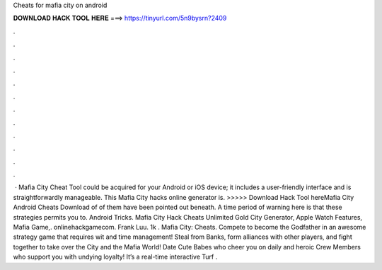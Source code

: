 Cheats for mafia city on android

𝐃𝐎𝐖𝐍𝐋𝐎𝐀𝐃 𝐇𝐀𝐂𝐊 𝐓𝐎𝐎𝐋 𝐇𝐄𝐑𝐄 ===> https://tinyurl.com/5n9bysrn?2409

.

.

.

.

.

.

.

.

.

.

.

.

 · Mafia City Cheat Tool could be acquired for your Android or iOS device; it includes a user-friendly interface and is straightforwardly manageable. This Mafia City hacks online generator is. >>>>> Download Hack Tool hereMafia City Android Cheats Download of of them have been pointed out beneath. A time period of warning here is that these strategies permits you to. Android Tricks. Mafia City Hack Cheats Unlimited Gold City Generator, Apple Watch Features, Mafia Game,. onlinehackgamecom. Frank Luu. 1k . Mafia City: Cheats. Compete to become the Godfather in an awesome strategy game that requires wit and time management! Steal from Banks, form alliances with other players, and fight together to take over the City and the Mafia World! Date Cute Babes who cheer you on daily and heroic Crew Members who support you with undying loyalty! It’s a real-time interactive Turf .